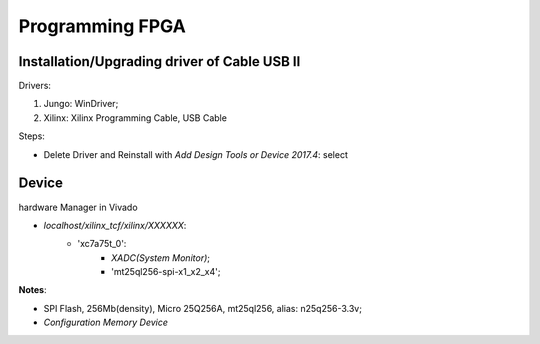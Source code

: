 Programming FPGA
####################

Installation/Upgrading driver of Cable USB II
=================================================

Drivers:

#. Jungo: WinDriver;

#. Xilinx: Xilinx Programming Cable, USB Cable

Steps:

* Delete Driver and Reinstall with `Add Design Tools or Device 2017.4`: select


Device 
==========
hardware Manager in Vivado

* `localhost/xilinx_tcf/xilinx/XXXXXX`:
   * 'xc7a75t_0':
      * `XADC(System Monitor)`;
      * 'mt25ql256-spi-x1_x2_x4';

**Notes**:

* SPI Flash, 256Mb(density), Micro 25Q256A, mt25ql256, alias: n25q256-3.3v;

* `Configuration Memory Device`

	  
